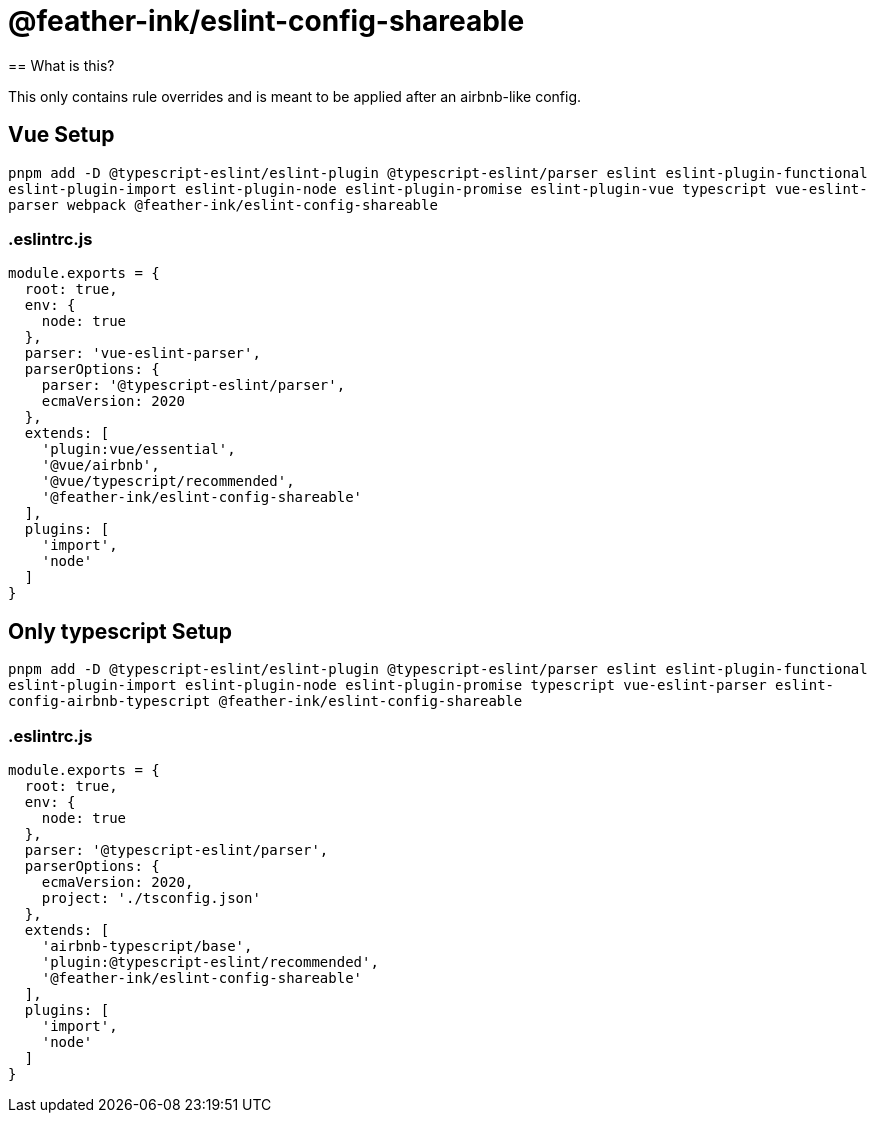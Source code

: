 =  @feather-ink/eslint-config-shareable
== What is this?

This only contains rule overrides and is meant to be applied after an airbnb-like config.

== Vue Setup

`pnpm add -D @typescript-eslint/eslint-plugin @typescript-eslint/parser eslint eslint-plugin-functional eslint-plugin-import eslint-plugin-node eslint-plugin-promise eslint-plugin-vue typescript vue-eslint-parser webpack @feather-ink/eslint-config-shareable`

=== .eslintrc.js

[source,js]
----
module.exports = {
  root: true,
  env: {
    node: true
  },
  parser: 'vue-eslint-parser',
  parserOptions: {
    parser: '@typescript-eslint/parser',
    ecmaVersion: 2020
  },
  extends: [
    'plugin:vue/essential',
    '@vue/airbnb',
    '@vue/typescript/recommended',
    '@feather-ink/eslint-config-shareable'
  ],
  plugins: [
    'import',
    'node'
  ]
}
----

== Only typescript Setup

`pnpm add -D @typescript-eslint/eslint-plugin @typescript-eslint/parser eslint eslint-plugin-functional eslint-plugin-import eslint-plugin-node eslint-plugin-promise typescript vue-eslint-parser eslint-config-airbnb-typescript @feather-ink/eslint-config-shareable`

=== .eslintrc.js

[source,js]
----
module.exports = {
  root: true,
  env: {
    node: true
  },
  parser: '@typescript-eslint/parser',
  parserOptions: {
    ecmaVersion: 2020,
    project: './tsconfig.json'
  },
  extends: [
    'airbnb-typescript/base',
    'plugin:@typescript-eslint/recommended',
    '@feather-ink/eslint-config-shareable'
  ],
  plugins: [
    'import',
    'node'
  ]
}
----
